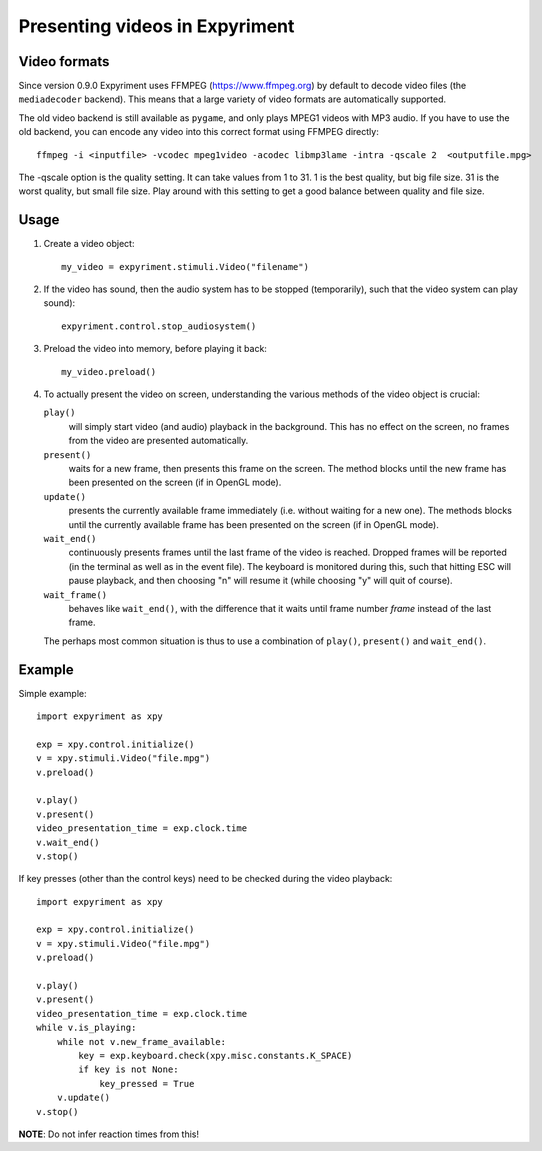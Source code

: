 Presenting videos in Expyriment
===============================

Video formats
-------------
Since version 0.9.0 Expyriment uses FFMPEG (https://www.ffmpeg.org) by default to decode video files (the ``mediadecoder`` backend). This means that a large variety of video formats are automatically supported.

The old video backend is still available as ``pygame``, and only plays MPEG1 videos with MP3 audio.
If you have to use the old backend, you can encode any video into this correct format using FFMPEG directly::

    ffmpeg -i <inputfile> -vcodec mpeg1video -acodec libmp3lame -intra -qscale 2  <outputfile.mpg>

The -qscale option is the quality setting. It can take values from 1 to 31. 1 is the best quality, but big file size. 31 is the worst quality, but small file size. Play around with this setting to get a good balance between quality and file size.

Usage
-----

1. Create a video object::

    my_video = expyriment.stimuli.Video("filename")

2. If the video has sound, then the audio system has to be stopped (temporarily), such that the video system can play sound)::

    expyriment.control.stop_audiosystem()

3. Preload the video into memory, before playing it back::

    my_video.preload()

4. To actually present the video on screen, understanding the various methods of the video object is crucial:

   ``play()``
       will simply start video (and audio) playback in the background. This has no effect on the screen, no frames from the video are presented automatically.

   ``present()``
        waits for a new frame, then presents this frame on the screen. The method blocks until the new frame has been presented on the screen (if in OpenGL mode).

   ``update()``
        presents the currently available frame immediately (i.e. without waiting for a new one). The methods blocks until the currently available frame has been presented on the screen (if in OpenGL mode).

   ``wait_end()``
        continuously presents frames until the last frame of the video is reached. Dropped frames will be reported (in the terminal as well as in the event file). The keyboard is monitored during this, such that hitting ESC will pause playback, and then choosing "n" will resume it (while choosing "y" will quit of course).

   ``wait_frame()``
        behaves like ``wait_end()``, with the difference that it waits until frame number `frame` instead of the last frame.


   The perhaps most common situation is thus to use a combination of ``play()``, ``present()`` and ``wait_end()``.

Example
-------

Simple example::

    import expyriment as xpy

    exp = xpy.control.initialize()
    v = xpy.stimuli.Video("file.mpg")
    v.preload()

    v.play()
    v.present()
    video_presentation_time = exp.clock.time
    v.wait_end()
    v.stop()


If key presses (other than the control keys) need to be checked during the video playback::

    import expyriment as xpy

    exp = xpy.control.initialize()
    v = xpy.stimuli.Video("file.mpg")
    v.preload()

    v.play()
    v.present()
    video_presentation_time = exp.clock.time
    while v.is_playing:
        while not v.new_frame_available:
            key = exp.keyboard.check(xpy.misc.constants.K_SPACE)
            if key is not None:
                key_pressed = True
        v.update()
    v.stop()
    
**NOTE**: Do not infer reaction times from this!

